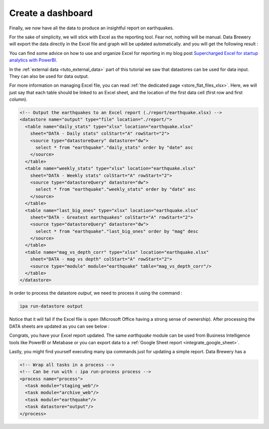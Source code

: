 .. _tuto_report:

Create a dashboard
------------------

Finally, we now have all the data to produce an insightful report on earthquakes.

For the sake of simplicity, we will stick with Excel as the reporting tool. Fear not, 
nothing will be manual. Data Brewery will export the data directly in the Excel file
and graph will be updated automatically. and you will get the following result :

.. image:: ../images/earthquake-dashboard-excel.png
   :align: center

You can find some advice on how to use and organize Excel for reporting in my blog post 
`Supercharged Excel for startup analytics with PowerBI <https://dataintoresults.com/post/supercharged-excel-for-startup-analytics-powerbi/>`_.

In the :ref:`external data <tuto_external_data>` part of this tutorial we saw that datastores
can be used for data input. They can also be used for data output.

For more information on managing Excel file, you can read 
:ref:`the dedicated page <store_flat_files_xlsx>`. Here, we will just say that 
each table should be linked to an Excel sheet, and the location of the 
first data cell (first row and first column).

.. code-block:: xml

  <!-- Output the earthquakes to an Excel report (./report/earthquake.xlsx) -->
  <datastore name="output" type="file" location="./report/">
    <table name="daily_stats" type="xlsx" location="earthquake.xlsx"
      sheet="DATA - Daily stats" colStart="A" rowStart="2">
      <source type="datastoreQuery" datastore="dw">
        select * from "earthquake"."daily_stats" order by "date" asc
      </source>
    </table>
    <table name="weekly_stats" type="xlsx" location="earthquake.xlsx"
      sheet="DATA - Weekly stats" colStart="A" rowStart="2">
      <source type="datastoreQuery" datastore="dw">
        select * from "earthquake"."weekly_stats" order by "date" asc
      </source>
    </table>
    <table name="last_big_ones" type="xlsx" location="earthquake.xlsx"
      sheet="DATA - Greatest earthquakes" colStart="A" rowStart="2">
      <source type="datastoreQuery" datastore="dw">
        select * from "earthquake"."last_big_ones" order by "mag" desc
      </source>
    </table>
    <table name="mag_vs_depth_corr" type="xlsx" location="earthquake.xlsx"
      sheet="DATA - mag vs depth" colStart="A" rowStart="2">
      <source type="module" module="earthquake" table="mag_vs_depth_corr"/>
    </table>
  </datastore>

In order to process the datastore *output*, we need to process it using the command :

.. code-block:: bash

  ipa run-datastore output

Notice that it will fail if the Excel file is open (Microsoft Office having a strong 
sense of ownership). After processing the DATA sheets are updated as you can see below :

.. image:: ../images/earthquake-excel-data.png
   :align: center

Congrats, you have your Excel report updated. The same *earthquake* module can be
used from Business Intelligence tools like PowerBI or Metabase or you can 
export data to a :ref:`Google Sheet report <integrate_google_sheet>`.

Lastly, you might find yourself executing many ipa commands just for updating
a simple report. Data Brewery has a 


.. code-block:: xml

  <!-- Wrap all tasks in a process -->
  <!-- Can be run with : ipa run-process process -->
  <process name="process">
    <task module="staging_web"/>
    <task module="archive_web"/>
    <task module="earthquake"/>
    <task datastore="output"/>
  </process>
